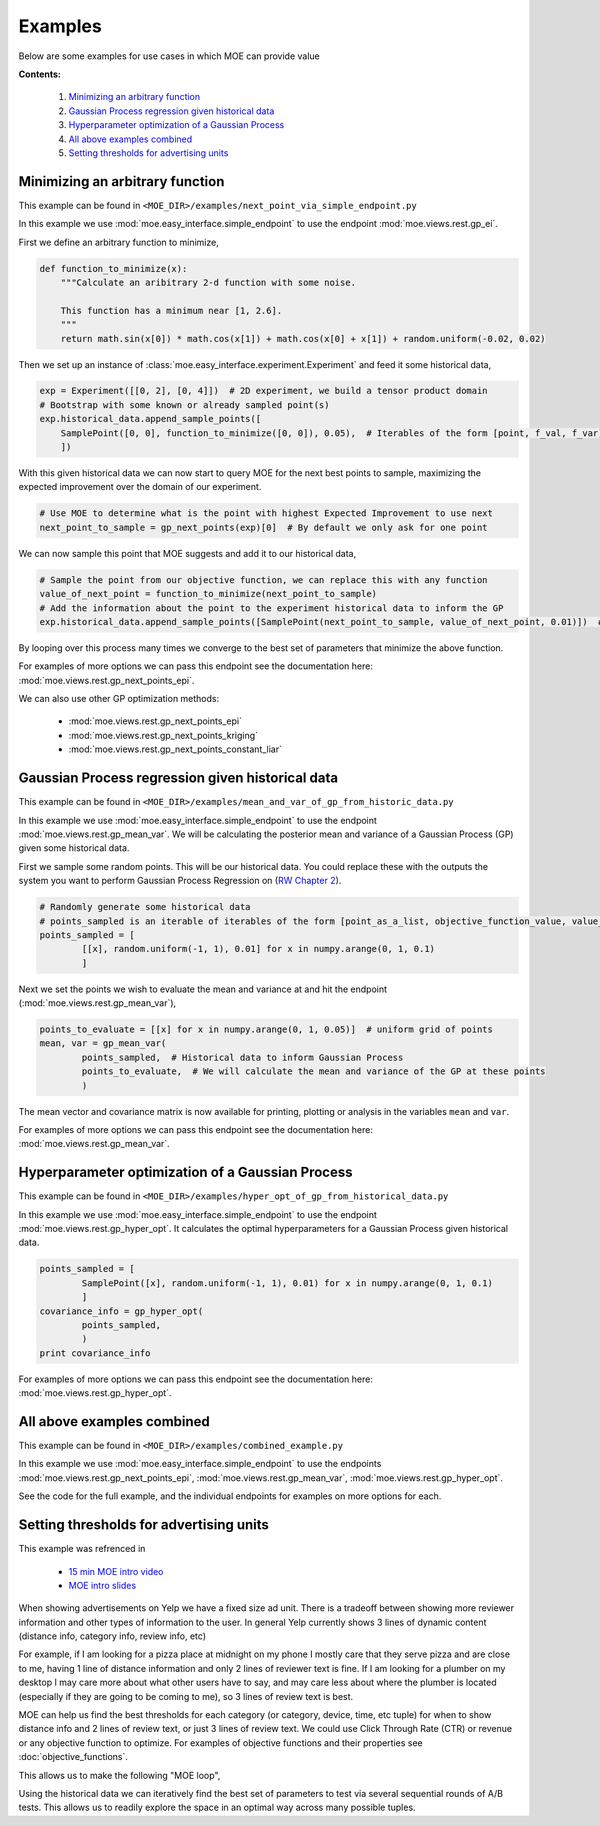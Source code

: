 Examples
========

Below are some examples for use cases in which MOE can provide value

**Contents:**

    #. `Minimizing an arbitrary function`_
    #. `Gaussian Process regression given historical data`_
    #. `Hyperparameter optimization of a Gaussian Process`_
    #. `All above examples combined`_
    #. `Setting thresholds for advertising units`_

Minimizing an arbitrary function
--------------------------------

This example can be found in ``<MOE_DIR>/examples/next_point_via_simple_endpoint.py``

In this example we use :mod:`moe.easy_interface.simple_endpoint` to use the endpoint :mod:`moe.views.rest.gp_ei`.

First we define an arbitrary function to minimize,

.. code-block:: python

    def function_to_minimize(x):
        """Calculate an aribitrary 2-d function with some noise.

        This function has a minimum near [1, 2.6].
        """
        return math.sin(x[0]) * math.cos(x[1]) + math.cos(x[0] + x[1]) + random.uniform(-0.02, 0.02)

.. Note:

    We can substitute this arbitrary function with any function that we wish to minimize (like log likelihood of a machine learning model) or any function that we want to maximize (like a map reduce job that calculates expected revenue given auction system constants, we just multiply the output by -1 to change a maximization problem into a minimization problem). For more examples of potential objective functions see :doc:`objective_functions`.

Then we set up an instance of :class:`moe.easy_interface.experiment.Experiment` and feed it some historical data,

.. code-block:: python

    exp = Experiment([[0, 2], [0, 4]])  # 2D experiment, we build a tensor product domain
    # Bootstrap with some known or already sampled point(s)
    exp.historical_data.append_sample_points([
        SamplePoint([0, 0], function_to_minimize([0, 0]), 0.05),  # Iterables of the form [point, f_val, f_var] are also allowed
        ])

With this given historical data we can now start to query MOE for the next best points to sample, maximizing the expected improvement over the domain of our experiment.

.. code-block:: python

    # Use MOE to determine what is the point with highest Expected Improvement to use next
    next_point_to_sample = gp_next_points(exp)[0]  # By default we only ask for one point

We can now sample this point that MOE suggests and add it to our historical data,

.. code-block:: python

    # Sample the point from our objective function, we can replace this with any function
    value_of_next_point = function_to_minimize(next_point_to_sample)
    # Add the information about the point to the experiment historical data to inform the GP
    exp.historical_data.append_sample_points([SamplePoint(next_point_to_sample, value_of_next_point, 0.01)])  # We can add some noise

By looping over this process many times we converge to the best set of parameters that minimize the above function.

For examples of more options we can pass this endpoint see the documentation here: :mod:`moe.views.rest.gp_next_points_epi`.

We can also use other GP optimization methods:

    * :mod:`moe.views.rest.gp_next_points_epi`
    * :mod:`moe.views.rest.gp_next_points_kriging`
    * :mod:`moe.views.rest.gp_next_points_constant_liar`

Gaussian Process regression given historical data
-------------------------------------------------

This example can be found in ``<MOE_DIR>/examples/mean_and_var_of_gp_from_historic_data.py``

In this example we use :mod:`moe.easy_interface.simple_endpoint` to use the endpoint :mod:`moe.views.rest.gp_mean_var`. We will be calculating the posterior mean and variance of a Gaussian Process (GP) given some historical data.

First we sample some random points. This will be our historical data. You could replace these with the outputs the system you want to perform Gaussian Process Regression on (`RW Chapter 2`_).

.. _RW Chapter 2: http://www.gaussianprocess.org/gpml/chapters/RW2.pdf

.. code-block:: python

    # Randomly generate some historical data
    # points_sampled is an iterable of iterables of the form [point_as_a_list, objective_function_value, value_variance]
    points_sampled = [
            [[x], random.uniform(-1, 1), 0.01] for x in numpy.arange(0, 1, 0.1)
            ]

Next we set the points we wish to evaluate the mean and variance at and hit the endpoint (:mod:`moe.views.rest.gp_mean_var`),

.. code-block:: python

    points_to_evaluate = [[x] for x in numpy.arange(0, 1, 0.05)]  # uniform grid of points
    mean, var = gp_mean_var(
            points_sampled,  # Historical data to inform Gaussian Process
            points_to_evaluate,  # We will calculate the mean and variance of the GP at these points
            )

The mean vector and covariance matrix is now available for printing, plotting or analysis in the variables ``mean`` and ``var``.

For examples of more options we can pass this endpoint see the documentation here: :mod:`moe.views.rest.gp_mean_var`.

Hyperparameter optimization of a Gaussian Process
-------------------------------------------------

This example can be found in ``<MOE_DIR>/examples/hyper_opt_of_gp_from_historical_data.py``

In this example we use :mod:`moe.easy_interface.simple_endpoint` to use the endpoint :mod:`moe.views.rest.gp_hyper_opt`. It calculates the optimal hyperparameters for a Gaussian Process given historical data.

.. code-block:: python

    points_sampled = [
            SamplePoint([x], random.uniform(-1, 1), 0.01) for x in numpy.arange(0, 1, 0.1)
            ]
    covariance_info = gp_hyper_opt(
            points_sampled,
            )
    print covariance_info

For examples of more options we can pass this endpoint see the documentation here: :mod:`moe.views.rest.gp_hyper_opt`.

All above examples combined
---------------------------

This example can be found in ``<MOE_DIR>/examples/combined_example.py``

In this example we use :mod:`moe.easy_interface.simple_endpoint` to use the endpoints :mod:`moe.views.rest.gp_next_points_epi`, :mod:`moe.views.rest.gp_mean_var`, :mod:`moe.views.rest.gp_hyper_opt`.

See the code for the full example, and the individual endpoints for examples on more options for each.

Setting thresholds for advertising units
----------------------------------------

This example was refrenced in

    * `15 min MOE intro video`_
    * `MOE intro slides`_

.. _15 min MOE intro video: http://www.youtube.com/watch?v=qAN6iyYPbEE

.. _MOE intro slides: http://www.slideshare.net/YelpEngineering/yelp-engineering-open-house-112013-optimally-learning-for-fun-and-profit

When showing advertisements on Yelp we have a fixed size ad unit. There is a tradeoff between showing more reviewer information and other types of information to the user. In general Yelp currently shows 3 lines of dynamic content (distance info, category info, review info, etc)

For example, if I am looking for a pizza place at midnight on my phone I mostly care that they serve pizza and are close to me, having 1 line of distance information and only 2 lines of reviewer text is fine. If I am looking for a plumber on my desktop I may care more about what other users have to say, and may care less about where the plumber is located (especially if they are going to be coming to me), so 3 lines of review text is best.

.. image:: ../moe/static/img/ad_unit_examples.png
    :align: center
    :alt: ad unit examples
    :scale: 100%

MOE can help us find the best thresholds for each category (or category, device, time, etc tuple) for when to show distance info and 2 lines of review text, or just 3 lines of review text. We could use Click Through Rate (CTR) or revenue or any objective function to optimize. For examples of objective functions and their properties see :doc:`objective_functions`.

This allows us to make the following "MOE loop",

.. image:: ../moe/static/img/moe_loop_biz_dist.png
    :align: center
    :alt: ad unit examples
    :scale: 100%

.. Note:

    These parameters were made up for this figure, they do not represent real values in production at Yelp.

Using the historical data we can iteratively find the best set of parameters to test via several sequential rounds of A/B tests. This allows us to readily explore the space in an optimal way across many possible tuples.
